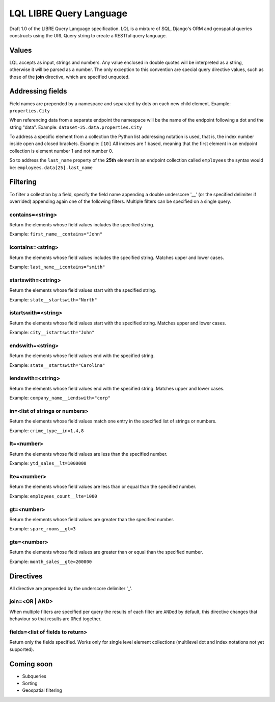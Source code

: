 ========================
LQL LIBRE Query Language
========================

Draft 1.0 of the LIBRE Query Language specification.
LQL is a mixture of SQL, Django's ORM and geospatial queries constructs using the URL Query string to create a RESTful query language.


Values
======
LQL accepts as input, strings and numbers. Any value enclosed in double quotes will be interpreted as a string, otherwise it will be parsed as a number.
The only exception to this convention are special query directive values, such as those of the **join** directive, which are specified unquoted.


Addressing fields
=================
Field names are prepended by a namespace and separated by dots on each new child element.
Example: ``properties.City``

When referencing data from a separate endpoint the namespace will be the name of the endpoint following a dot and the string "data".
Example: ``dataset-25.data.properties.City``

To address a specific element from a collection the Python list addressing notation is used, that is, the index number inside open and closed brackets.
Example: ``[10]``
All indexes are 1 based, meaning that the first element in an endpoint collection is element number 1 and not number 0.

So to address the ``last_name`` property of the **25th** element in an endpoint collection called ``employees`` the syntax would be: ``employees.data[25].last_name``

Filtering
=========
To filter a collection by a field, specify the field name appending a double underscore '__' (or the specified delimiter if overrided) appending again one of the following filters.
Multiple filters can be specified on a single query.

contains=<string>
-----------------
Return the elements whose field values includes the specified string.

Example: ``first_name__contains="John"``


icontains=<string>
------------------
Return the elements whose field values includes the specified string. Matches upper and lower cases.

Example: ``last_name__icontains="smith"``


startswith=<string>
-------------------
Return the elements whose field values start with the specified string.

Example: ``state__startswith="North"``


istartswith=<string>
--------------------
Return the elements whose field values start with the specified string. Matches upper and lower cases.

Example: ``city__istartswith="John"``


endswith=<string>
-----------------
Return the elements whose field values end with the specified string.

Example: ``state__startswith="Carolina"``


iendswith=<string>
------------------
Return the elements whose field values end with the specified string. Matches upper and lower cases.

Example: ``company_name__iendswith="corp"``


in=<list of strings or numbers>
-------------------------------
Return the elements whose field values match one entry in the specified list of strings or numbers.

Example: ``crime_type__in=1,4,8``


lt=<number>
-----------
Return the elements whose field values are less than the specified number.

Example: ``ytd_sales__lt=1000000``


lte=<number>
------------
Return the elements whose field values are less than or equal than the specified number.

Example: ``employees_count__lte=1000``


gt=<number>
-----------
Return the elements whose field values are greater than the specified number.

Example: ``spare_rooms__gt=3``


gte=<number>
------------
Return the elements whose field values are greater than or equal than the specified number.

Example: ``month_sales__gte=200000``


Directives
==========
All directive are prepended by the underscore delimiter '_'.


join=<OR | AND>
---------------
When multiple filters are specified per query the results of each filter are ``ANDed`` by default, this directive changes that behaviour so that results are ``ORed`` together.


fields=<list of fields to return>
---------------------------------
Return only the fields specified. Works only for single level element collections (multilevel dot and index notations not yet supported).


Coming soon
===========
* Subqueries
* Sorting
* Geospatial filtering
